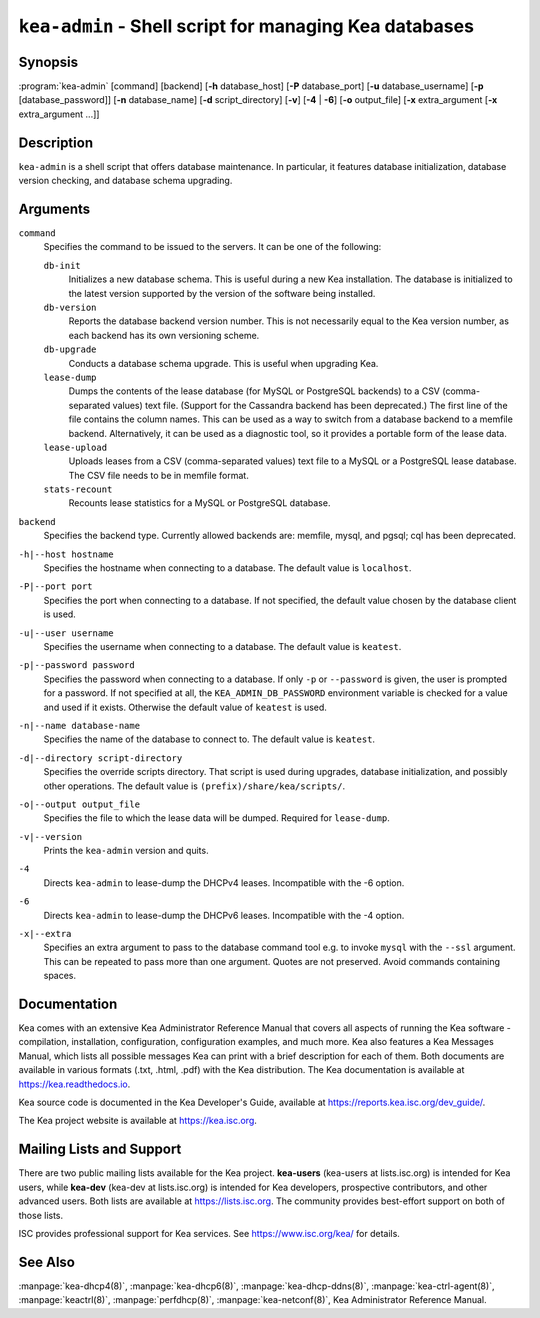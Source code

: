 ..
   Copyright (C) 2019-2022 Internet Systems Consortium, Inc. ("ISC")

   This Source Code Form is subject to the terms of the Mozilla Public
   License, v. 2.0. If a copy of the MPL was not distributed with this
   file, You can obtain one at http://mozilla.org/MPL/2.0/.

   See the COPYRIGHT file distributed with this work for additional
   information regarding copyright ownership.


``kea-admin`` - Shell script for managing Kea databases
-------------------------------------------------------

Synopsis
~~~~~~~~

:program:`kea-admin` [command] [backend] [**-h** database_host]
[**-P** database_port] [**-u** database_username]
[**-p** [database_password]] [**-n** database_name] [**-d** script_directory]
[**-v**] [**-4** | **-6**] [**-o** output_file] [**-x** extra_argument
[**-x** extra_argument ...]]

Description
~~~~~~~~~~~

``kea-admin`` is a shell script that offers database maintenance. In
particular, it features database initialization, database version
checking, and database schema upgrading.

Arguments
~~~~~~~~~

``command``
   Specifies the command to be issued to the servers. It can be one of the
   following:

   ``db-init``
      Initializes a new database schema. This is useful during a new Kea
      installation. The database is initialized to the latest version
      supported by the version of the software being installed.

   ``db-version``
      Reports the database backend version number. This is not necessarily
      equal to the Kea version number, as each backend has its own
      versioning scheme.

   ``db-upgrade``
      Conducts a database schema upgrade. This is useful when upgrading Kea.

   ``lease-dump``
      Dumps the contents of the lease database (for MySQL or
      PostgreSQL backends) to a CSV (comma-separated values) text file. (Support
      for the Cassandra backend has been deprecated.)
      The first line of the file contains the column names. This can be used
      as a way to switch from a database backend to a memfile backend.
      Alternatively, it can be used as a diagnostic tool, so it provides a
      portable form of the lease data.

   ``lease-upload``
      Uploads leases from a CSV (comma-separated values) text file to a MySQL or
      a PostgreSQL lease database. The CSV file needs to be in memfile format.

   ``stats-recount``
      Recounts lease statistics for a MySQL or PostgreSQL database.

``backend``
   Specifies the backend type. Currently allowed backends are: memfile,
   mysql, and pgsql; cql has been deprecated.

``-h|--host hostname``
   Specifies the hostname when connecting to a database.
   The default value is ``localhost``.

``-P|--port port``
   Specifies the port when connecting to a database. If not specified,
   the default value chosen by the database client is used.

``-u|--user username``
   Specifies the username when connecting to a database.
   The default value is ``keatest``.

``-p|--password password``
   Specifies the password when connecting to a database.
   If only ``-p`` or ``--password`` is given, the user is prompted for a password.
   If not specified at all, the ``KEA_ADMIN_DB_PASSWORD`` environment variable
   is checked for a value and used if it exists.
   Otherwise the default value of ``keatest`` is used.

``-n|--name database-name``
   Specifies the name of the database to connect to. The
   default value is ``keatest``.

``-d|--directory script-directory``
   Specifies the override scripts directory. That script is used during
   upgrades, database initialization, and possibly other operations.
   The default value is ``(prefix)/share/kea/scripts/``.

``-o|--output output_file``
   Specifies the file to which the lease data will be dumped. Required for
   ``lease-dump``.

``-v|--version``
   Prints the ``kea-admin`` version and quits.

``-4``
   Directs ``kea-admin`` to lease-dump the DHCPv4 leases. Incompatible with
   the -6 option.

``-6``
   Directs ``kea-admin`` to lease-dump the DHCPv6 leases. Incompatible with
   the -4 option.

``-x|--extra``
   Specifies an extra argument to pass to the database command tool e.g.
   to invoke ``mysql`` with the ``--ssl`` argument. This can be repeated
   to pass more than one argument. Quotes are not preserved. Avoid commands
   containing spaces.

Documentation
~~~~~~~~~~~~~

Kea comes with an extensive Kea Administrator Reference Manual that covers
all aspects of running the Kea software - compilation, installation,
configuration, configuration examples, and much more. Kea also features a
Kea Messages Manual, which lists all possible messages Kea can print
with a brief description for each of them. Both documents are
available in various formats (.txt, .html, .pdf) with the Kea
distribution. The Kea documentation is available at
https://kea.readthedocs.io.

Kea source code is documented in the Kea Developer's Guide,
available at https://reports.kea.isc.org/dev_guide/.

The Kea project website is available at https://kea.isc.org.

Mailing Lists and Support
~~~~~~~~~~~~~~~~~~~~~~~~~

There are two public mailing lists available for the Kea project. **kea-users**
(kea-users at lists.isc.org) is intended for Kea users, while **kea-dev**
(kea-dev at lists.isc.org) is intended for Kea developers, prospective
contributors, and other advanced users. Both lists are available at
https://lists.isc.org. The community provides best-effort support
on both of those lists.

ISC provides professional support for Kea services. See
https://www.isc.org/kea/ for details.

See Also
~~~~~~~~

:manpage:`kea-dhcp4(8)`, :manpage:`kea-dhcp6(8)`,
:manpage:`kea-dhcp-ddns(8)`, :manpage:`kea-ctrl-agent(8)`,
:manpage:`keactrl(8)`, :manpage:`perfdhcp(8)`, :manpage:`kea-netconf(8)`,
Kea Administrator Reference Manual.
